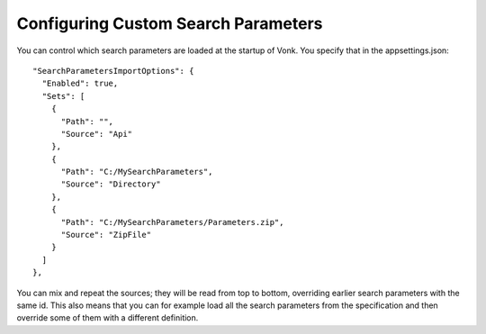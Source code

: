 Configuring Custom Search Parameters
------------------------------------

You can control which search parameters are loaded at the startup of Vonk. You specify that in the appsettings.json::

  "SearchParametersImportOptions": {
    "Enabled": true,
    "Sets": [
      {
        "Path": "",
        "Source": "Api"
      },
      {
        "Path": "C:/MySearchParameters",
        "Source": "Directory"
      },
      {
        "Path": "C:/MySearchParameters/Parameters.zip",
        "Source": "ZipFile"
      }
    ]
  },

You can mix and repeat the sources; they will be read from top to bottom, overriding earlier search parameters with the same id.
This also means that you can for example load all the search parameters from the specification and then override some of them with a different definition.


